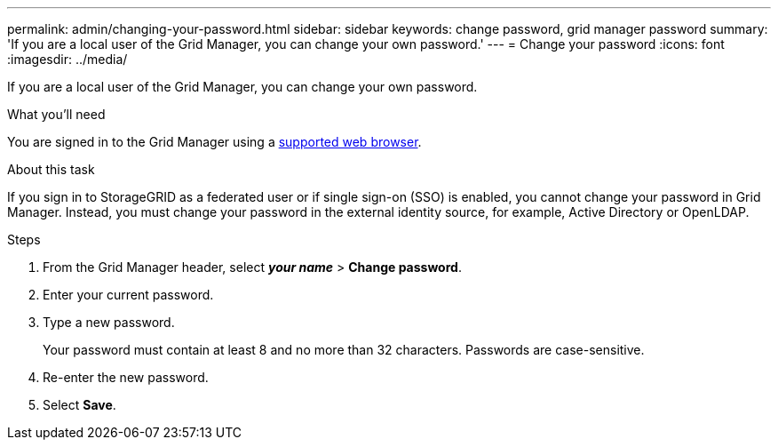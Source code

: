 ---
permalink: admin/changing-your-password.html
sidebar: sidebar
keywords: change password, grid manager password
summary: 'If you are a local user of the Grid Manager, you can change your own password.'
---
= Change your password
:icons: font
:imagesdir: ../media/

[.lead]
If you are a local user of the Grid Manager, you can change your own password.

.What you'll need

You are signed in to the Grid Manager using a xref:../admin/web-browser-requirements.adoc[supported web browser].

.About this task

If you sign in to StorageGRID as a federated user or if single sign-on (SSO) is enabled, you cannot change your password in Grid Manager. Instead, you must change your password in the external identity source, for example, Active Directory or OpenLDAP.

.Steps

. From the Grid Manager header, select *_your name_* > *Change password*.
. Enter your current password.
. Type a new password.
+
Your password must contain at least 8 and no more than 32 characters. Passwords are case-sensitive.

. Re-enter the new password.
. Select *Save*.
